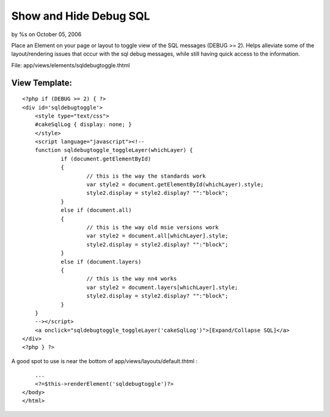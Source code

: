 Show and Hide Debug SQL
=======================

by %s on October 05, 2006

Place an Element on your page or layout to toggle view of the SQL
messages (DEBUG >= 2).
Helps alleviate some of the layout/rendering issues that occur with
the sql debug messages, while still having quick access to the
information.

File: app/views/elements/sqldebugtoggle.thtml

View Template:
``````````````

::

    
    <?php if (DEBUG >= 2) { ?>
    <div id='sqldebugtoggle'>
    	<style type="text/css">
    	#cakeSqlLog { display: none; }
    	</style>
    	<script language="javascript"><!--
    	function sqldebugtoggle_toggleLayer(whichLayer) {
    		if (document.getElementById)
    		{
    			// this is the way the standards work
    			var style2 = document.getElementById(whichLayer).style;
    			style2.display = style2.display? "":"block";
    		}
    		else if (document.all)
    		{
    			// this is the way old msie versions work
    			var style2 = document.all[whichLayer].style;
    			style2.display = style2.display? "":"block";
    		}
    		else if (document.layers)
    		{
    			// this is the way nn4 works
    			var style2 = document.layers[whichLayer].style;
    			style2.display = style2.display? "":"block";
    		}
    	}
    	--></script>
    	<a onclick="sqldebugtoggle_toggleLayer('cakeSqlLog')">[Expand/Collapse SQL]</a>
    </div>
    <?php } ?>

A good spot to use is near the bottom of
app/views/layouts/default.thtml :

::

    
        ...
        <?=$this->renderElement('sqldebugtoggle')?>
    </body>
    </html>


.. meta::
    :title: Show and Hide Debug SQL
    :description: CakePHP Article related to Debugging,cakeSqlLog,Snippets
    :keywords: Debugging,cakeSqlLog,Snippets
    :copyright: Copyright 2006 
    :category: snippets

